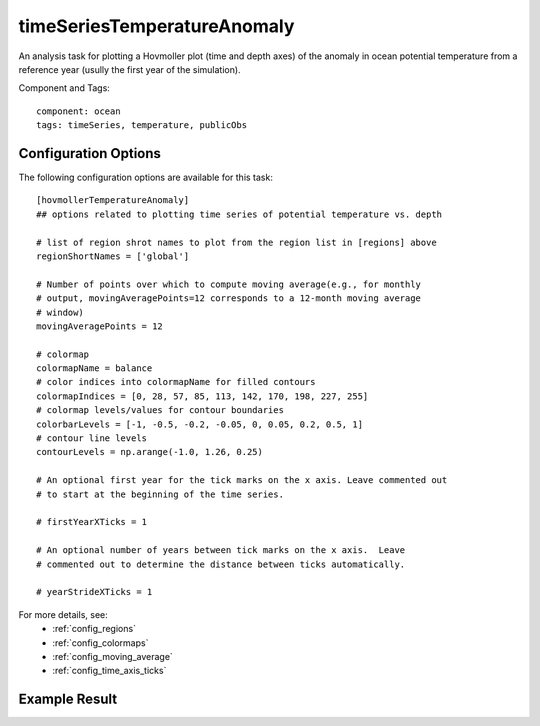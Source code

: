 .. _task_timeSeriesTemperatureAnomaly:

timeSeriesTemperatureAnomaly
============================

An analysis task for plotting a Hovmoller plot (time and depth axes) of the
anomaly in ocean potential temperature from a reference year (usully the first
year of the simulation).

Component and Tags::

  component: ocean
  tags: timeSeries, temperature, publicObs

Configuration Options
---------------------

The following configuration options are available for this task::

  [hovmollerTemperatureAnomaly]
  ## options related to plotting time series of potential temperature vs. depth

  # list of region shrot names to plot from the region list in [regions] above
  regionShortNames = ['global']

  # Number of points over which to compute moving average(e.g., for monthly
  # output, movingAveragePoints=12 corresponds to a 12-month moving average
  # window)
  movingAveragePoints = 12

  # colormap
  colormapName = balance
  # color indices into colormapName for filled contours
  colormapIndices = [0, 28, 57, 85, 113, 142, 170, 198, 227, 255]
  # colormap levels/values for contour boundaries
  colorbarLevels = [-1, -0.5, -0.2, -0.05, 0, 0.05, 0.2, 0.5, 1]
  # contour line levels
  contourLevels = np.arange(-1.0, 1.26, 0.25)

  # An optional first year for the tick marks on the x axis. Leave commented out
  # to start at the beginning of the time series.

  # firstYearXTicks = 1

  # An optional number of years between tick marks on the x axis.  Leave
  # commented out to determine the distance between ticks automatically.

  # yearStrideXTicks = 1

For more details, see:
 * :ref:`config_regions`
 * :ref:`config_colormaps`
 * :ref:`config_moving_average`
 * :ref:`config_time_axis_ticks`

Example Result
--------------

.. image:: examples/hovmoller_temp.png
   :width: 500 px
   :align: center
